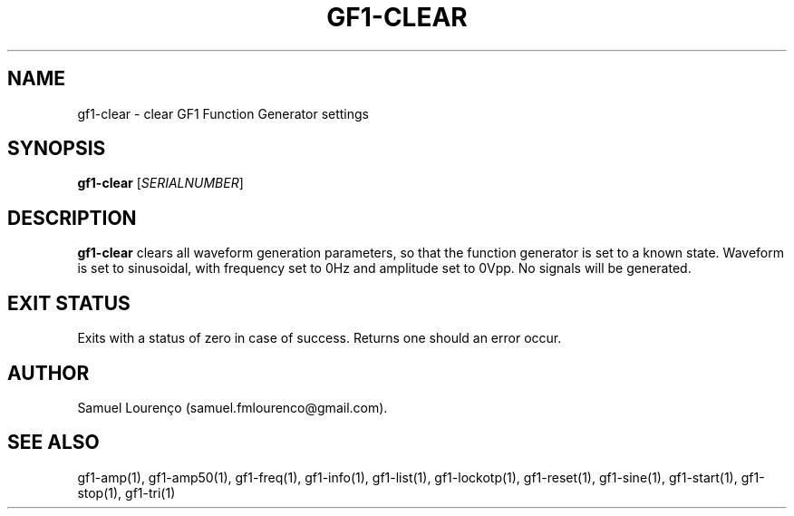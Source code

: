 .TH GF1-CLEAR 1
.SH NAME
gf1-clear \- clear GF1 Function Generator settings
.SH SYNOPSIS
.B gf1-clear
.RI [ SERIALNUMBER ]
.SH DESCRIPTION
.B gf1-clear
clears all waveform generation parameters, so that the function generator is
set to a known state. Waveform is set to sinusoidal, with frequency set to
0Hz and amplitude set to 0Vpp. No signals will be generated.
.SH "EXIT STATUS"
Exits with a status of zero in case of success. Returns one should an error
occur.
.SH AUTHOR
Samuel Lourenço (samuel.fmlourenco@gmail.com).
.SH "SEE ALSO"
gf1-amp(1), gf1-amp50(1), gf1-freq(1), gf1-info(1), gf1-list(1),
gf1-lockotp(1), gf1-reset(1), gf1-sine(1), gf1-start(1), gf1-stop(1),
gf1-tri(1)
